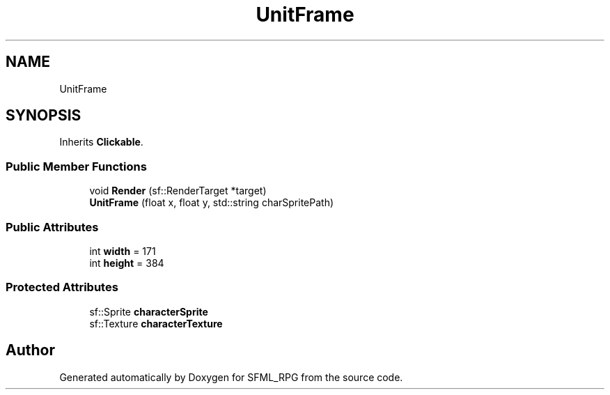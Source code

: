 .TH "UnitFrame" 3 "Sun May 16 2021" "SFML_RPG" \" -*- nroff -*-
.ad l
.nh
.SH NAME
UnitFrame
.SH SYNOPSIS
.br
.PP
.PP
Inherits \fBClickable\fP\&.
.SS "Public Member Functions"

.in +1c
.ti -1c
.RI "void \fBRender\fP (sf::RenderTarget *target)"
.br
.ti -1c
.RI "\fBUnitFrame\fP (float x, float y, std::string charSpritePath)"
.br
.in -1c
.SS "Public Attributes"

.in +1c
.ti -1c
.RI "int \fBwidth\fP = 171"
.br
.ti -1c
.RI "int \fBheight\fP = 384"
.br
.in -1c
.SS "Protected Attributes"

.in +1c
.ti -1c
.RI "sf::Sprite \fBcharacterSprite\fP"
.br
.ti -1c
.RI "sf::Texture \fBcharacterTexture\fP"
.br
.in -1c

.SH "Author"
.PP 
Generated automatically by Doxygen for SFML_RPG from the source code\&.
